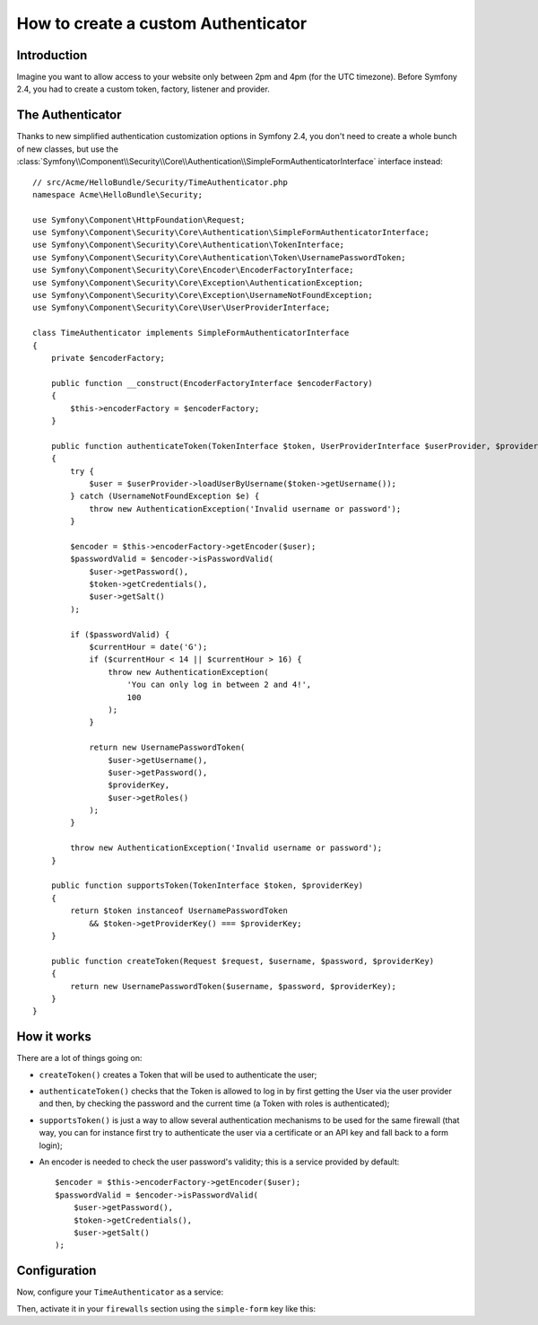 .. index::
    single: Security; Custom Authenticator

How to create a custom Authenticator
====================================

Introduction
------------

Imagine you want to allow access to your website only between 2pm and 4pm (for
the UTC timezone). Before Symfony 2.4, you had to create a custom token, factory,
listener and provider.

The Authenticator
-----------------

Thanks to new simplified authentication customization options  in Symfony 2.4,
you don't need to create a whole bunch of new classes, but use the
:class:`Symfony\\Component\\Security\\Core\\Authentication\\SimpleFormAuthenticatorInterface`
interface instead::

    // src/Acme/HelloBundle/Security/TimeAuthenticator.php
    namespace Acme\HelloBundle\Security;

    use Symfony\Component\HttpFoundation\Request;
    use Symfony\Component\Security\Core\Authentication\SimpleFormAuthenticatorInterface;
    use Symfony\Component\Security\Core\Authentication\TokenInterface;
    use Symfony\Component\Security\Core\Authentication\Token\UsernamePasswordToken;
    use Symfony\Component\Security\Core\Encoder\EncoderFactoryInterface;
    use Symfony\Component\Security\Core\Exception\AuthenticationException;
    use Symfony\Component\Security\Core\Exception\UsernameNotFoundException;
    use Symfony\Component\Security\Core\User\UserProviderInterface;

    class TimeAuthenticator implements SimpleFormAuthenticatorInterface
    {
        private $encoderFactory;

        public function __construct(EncoderFactoryInterface $encoderFactory)
        {
            $this->encoderFactory = $encoderFactory;
        }

        public function authenticateToken(TokenInterface $token, UserProviderInterface $userProvider, $providerKey)
        {
            try {
                $user = $userProvider->loadUserByUsername($token->getUsername());
            } catch (UsernameNotFoundException $e) {
                throw new AuthenticationException('Invalid username or password');
            }

            $encoder = $this->encoderFactory->getEncoder($user);
            $passwordValid = $encoder->isPasswordValid(
                $user->getPassword(),
                $token->getCredentials(),
                $user->getSalt()
            );

            if ($passwordValid) {
                $currentHour = date('G');
                if ($currentHour < 14 || $currentHour > 16) {
                    throw new AuthenticationException(
                        'You can only log in between 2 and 4!',
                        100
                    );
                }

                return new UsernamePasswordToken(
                    $user->getUsername(),
                    $user->getPassword(),
                    $providerKey,
                    $user->getRoles()
                );
            }

            throw new AuthenticationException('Invalid username or password');
        }

        public function supportsToken(TokenInterface $token, $providerKey)
        {
            return $token instanceof UsernamePasswordToken
                && $token->getProviderKey() === $providerKey;
        }

        public function createToken(Request $request, $username, $password, $providerKey)
        {
            return new UsernamePasswordToken($username, $password, $providerKey);
        }
    }

.. versionadded:: 2.4
    The ``SimpleFormAuthenticatorInterface`` interface was added in Symfony 2.4.

How it works
------------

There are a lot of things going on:

* ``createToken()`` creates a Token that will be used to authenticate the user;
* ``authenticateToken()`` checks that the Token is allowed to log in by first
  getting the User via the user provider and then, by checking the password
  and the current time (a Token with roles is authenticated);
* ``supportsToken()`` is just a way to allow several authentication mechanisms to
  be used for the same firewall (that way, you can for instance first try to
  authenticate the user via a certificate or an API key and fall back to a
  form login);
* An encoder is needed to check the user password's validity; this is a
  service provided by default::

        $encoder = $this->encoderFactory->getEncoder($user);
        $passwordValid = $encoder->isPasswordValid(
            $user->getPassword(),
            $token->getCredentials(),
            $user->getSalt()
        );

Configuration
-------------

Now, configure your ``TimeAuthenticator`` as a service:

.. configuration-block::

    .. code-block:: yaml

        # app/config/config.yml
        services:
            time_authenticator:
                class:     Acme\HelloBundle\Security\TimeAuthenticator
                arguments: [@security.encoder_factory]

    .. code-block:: xml

        <!-- app/config/config.xml -->
        <services>
            <service id="time_authenticator"
                class="Acme\HelloBundle\Security\TimeAuthenticator">
                <argument type="service" id="security.encoder_factory"/>
            </service>
        </services>

    .. code-block:: php

        // app/config/config.php
        use Symfony\Component\DependencyInjection\Definition;
        use Symfony\Component\DependencyInjection\Reference;

        $container->setDefinition('time_authenticator', new Definition(
            'Acme\HelloBundle\Security\TimeAuthenticator',
            array(new Reference('security.encoder_factory'))
        ));

Then, activate it in your ``firewalls`` section using the ``simple-form`` key
like this:

.. configuration-block::

    .. code-block:: yaml

        # app/config/security.yml
        security:
            # ...

            firewalls:
                secured_area:
                    pattern: ^/admin
                    provider: authenticator
                    simple-form:
                        provider:      ...
                        authenticator: time_authenticator
                        check_path:    login_check
                        login_path:    login

    .. code-block:: xml

        <!-- app/config/security.xml -->
        <?xml version="1.0" encoding="UTF-8"?>
        <srv:container xmlns="http://symfony.com/schema/dic/security"
            xmlns:xsi="http://www.w3.org/2001/XMLSchema-instance"
            xmlns:srv="http://symfony.com/schema/dic/services"
            xsi:schemaLocation="http://symfony.com/schema/dic/services
                http://symfony.com/schema/dic/services/services-1.0.xsd">
            <config>
                <firewall name="secured_area" pattern="^/admin">
                    <provider name="authenticator" />
                    <simple-form authenticator="time_authenticator"
                        check_path="login_check"
                        login_path="login" />
                </firewall>
            </config>
        </srv:container>

    .. code-block:: php

        // app/config/security.php
        $container->loadFromExtension('security', array(
            'firewalls' => array(
                'secured_area'    => array(
                    'pattern'     => '^/admin',
                    'provider'    => 'authenticator',
                    'simple-form' => array(
                        'provider'      => ...,
                        'authenticator' => 'time_authenticator',
                        'check_path'    => 'login_check',
                        'login_path'    => 'login',
                    ),
                ),
            ),
        ));
